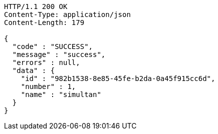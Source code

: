 [source,http,options="nowrap"]
----
HTTP/1.1 200 OK
Content-Type: application/json
Content-Length: 179

{
  "code" : "SUCCESS",
  "message" : "success",
  "errors" : null,
  "data" : {
    "id" : "982b1538-8e85-45fe-b2da-0a45f915cc6d",
    "number" : 1,
    "name" : "simultan"
  }
}
----